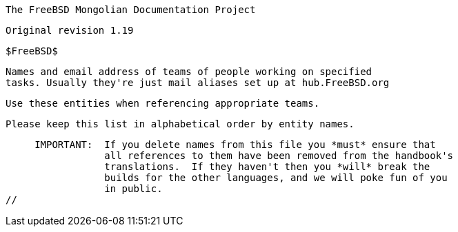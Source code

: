 //
     The FreeBSD Mongolian Documentation Project

     Original revision 1.19

     $FreeBSD$

     Names and email address of teams of people working on specified
     tasks. Usually they're just mail aliases set up at hub.FreeBSD.org

     Use these entities when referencing appropriate teams.

     Please keep this list in alphabetical order by entity names.

     IMPORTANT:  If you delete names from this file you *must* ensure that
                 all references to them have been removed from the handbook's
                 translations.  If they haven't then you *will* break the
                 builds for the other languages, and we will poke fun of you
                 in public.
//

:admins-name: FreeBSD-ийн Администраторууд
:admins-email: admins@FreeBSD.org
:admins: {admins-name} <{admins-email}>

:bugmeister-name: Асуудлын тайлангийн мэдээллийн баазын администраторууд
:bugmeister-email: bugmeister@FreeBSD.org
:bugmeister: {bugmeister-name} <{bugmeister-email}>

:core-name: Core Team
:core-email: core@FreeBSD.org
:core: {core-name} <{core-email}>

:core-secretary-name: Гол багийн нарийн бичиг
:core-secretary-email: core-secretary@FreeBSD.org
:core-secretary: {core-secretary-name} <{core-secretary-email}>

:cvsadm-name: CVS архивын Администраторууд
:cvsadm-email: cvsadm@FreeBSD.org
:cvsadm: {cvsadm-name} <{cvsadm-email}>

:doceng-name: Баримтжуулалт Инженерчлэлийн Баг
:doceng-email: doceng@FreeBSD.org
:doceng: {doceng-name} <{doceng-email}>

:donations-name: Хандив хүлээн авах оффис
:donations-email: donations@FreeBSD.org
:donations: {donations-name} <{donations-email}>

:faq-name: FAQ Арчлагч
:faq-email: faq@FreeBSD.org
:faq: {faq-name} <{faq-email}>

:ftp-master-name: FTP Толин Тусгал сайтын Зохицуулагч
:ftp-master-email: ftp-master@FreeBSD.org
:ftp-master: {ftp-master-name} <{ftp-master-email}>

:mirror-admin-name: FTP/WWW Толин Тусгал сайтын Зохицуулагч
:mirror-admin-email: mirror-admin@FreeBSD.org
:mirror-admin: {mirror-admin-name} <{mirror-admin-email}>

:ncvs-name: Эх кодын CVS архивын Администраторууд
:ncvs-email: ncvs@FreeBSD.org
:ncvs: {ncvs-name} <{ncvs-email}>

:pcvs-name: Портын CVS архивын Администраторууд
:pcvs-email: pcvs@FreeBSD.org
:pcvs: {pcvs-name} <{pcvs-email}>

:portmgr-name: Портын Удирдлагын Баг
:portmgr-email: portmgr@FreeBSD.org
:portmgr: {portmgr-name} <{portmgr-email}>

:portmgr-secretary-name: Портын Удирдлагын Багийн Нарийн бичиг
:portmgr-secretary-email: portmgr-secretary@FreeBSD.org
:portmgr-secretary: {portmgr-secretary-name} <{portmgr-secretary-email}>

:ports-secteam-name: Ports Security Team
:ports-secteam-email: ports-secteam@FreeBSD.org
:ports-secteam: {ports-secteam-name} <{ports-secteam-email}>

:projcvs-name: Гуравдагчдын Төслүүдийн CVS архивын Администраторууд
:projcvs-email: projcvs@FreeBSD.org
:projcvs: {projcvs-name} <{projcvs-email}>

:re-name: Хувилбар Инженерчлэлийн Баг
:re-email: re@FreeBSD.org
:re: {re-name} <{re-email}>

:secteam-secretary-name: Security Team Secretary
:secteam-secretary-email: secteam-secretary@FreeBSD.org
:secteam-secretary: {secteam-secretary-name} <{secteam-secretary-email}>

:security-officer-name: Аюулгүй байдлын Түшмэдийн Баг
:security-officer-email: security-officer@FreeBSD.org
:security-officer: {security-officer-name} <{security-officer-email}>
